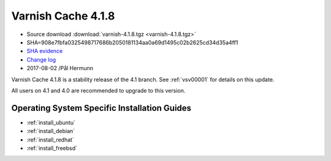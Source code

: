 .. _rel4.1.8:

Varnish Cache 4.1.8
===================

* Source download :download:`varnish-4.1.8.tgz <varnish-4.1.8.tgz>`

* SHA=908e7fbfa0325498717686b2050181134aa0a69d1495c02b2625cd34d35a4ff1

* `SHA evidence <https://svnweb.freebsd.org/ports/head/www/varnish4/distinfo?view=markup&pathrev=447140>`_

* `Change log <https://github.com/varnishcache/varnish-cache/blob/4.1/doc/changes.rst>`_

* 2017-08-02 /Pål Hermunn

Varnish Cache 4.1.8 is a stability release of the 4.1 branch. See :ref:`vsv00001`
for details on this update.

All users on 4.1 and 4.0 are recommended to upgrade to this version.


Operating System Specific Installation Guides
---------------------------------------------

* :ref:`install_ubuntu`
* :ref:`install_debian`
* :ref:`install_redhat`
* :ref:`install_freebsd`
